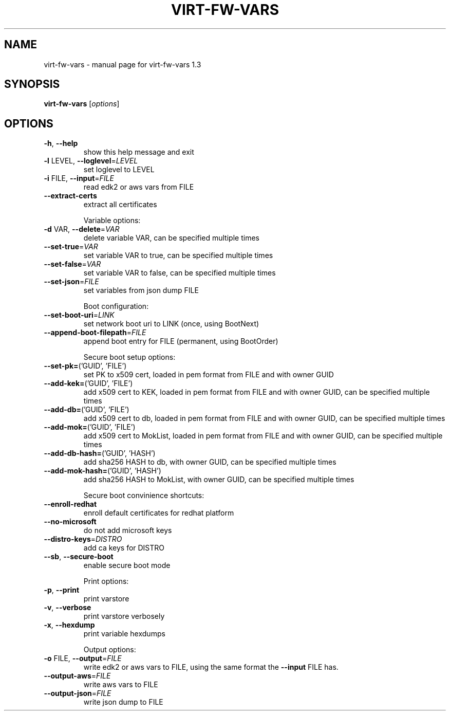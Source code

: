 .\" DO NOT MODIFY THIS FILE!  It was generated by help2man 1.49.2.
.TH VIRT-FW-VARS "1" "September 2022" "virt-fw-vars 1.3" "User Commands"
.SH NAME
virt-fw-vars \- manual page for virt-fw-vars 1.3
.SH SYNOPSIS
.B virt-fw-vars
[\fI\,options\/\fR]
.SH OPTIONS
.TP
\fB\-h\fR, \fB\-\-help\fR
show this help message and exit
.TP
\fB\-l\fR LEVEL, \fB\-\-loglevel\fR=\fI\,LEVEL\/\fR
set loglevel to LEVEL
.TP
\fB\-i\fR FILE, \fB\-\-input\fR=\fI\,FILE\/\fR
read edk2 or aws vars from FILE
.TP
\fB\-\-extract\-certs\fR
extract all certificates
.IP
Variable options:
.TP
\fB\-d\fR VAR, \fB\-\-delete\fR=\fI\,VAR\/\fR
delete variable VAR, can be specified multiple times
.TP
\fB\-\-set\-true\fR=\fI\,VAR\/\fR
set variable VAR to true, can be specified multiple
times
.TP
\fB\-\-set\-false\fR=\fI\,VAR\/\fR
set variable VAR to false, can be specified multiple
times
.TP
\fB\-\-set\-json\fR=\fI\,FILE\/\fR
set variables from json dump FILE
.IP
Boot configuration:
.TP
\fB\-\-set\-boot\-uri\fR=\fI\,LINK\/\fR
set network boot uri to LINK (once, using BootNext)
.TP
\fB\-\-append\-boot\-filepath\fR=\fI\,FILE\/\fR
append boot entry for FILE (permanent, using
BootOrder)
.IP
Secure boot setup options:
.TP
\fB\-\-set\-pk=\fR('GUID', 'FILE')
set PK to x509 cert, loaded in pem format from FILE
and with owner GUID
.TP
\fB\-\-add\-kek=\fR('GUID', 'FILE')
add x509 cert to KEK, loaded in pem format from FILE
and with owner GUID, can be specified multiple times
.TP
\fB\-\-add\-db=\fR('GUID', 'FILE')
add x509 cert to db, loaded in pem format from FILE
and with owner GUID, can be specified multiple times
.TP
\fB\-\-add\-mok=\fR('GUID', 'FILE')
add x509 cert to MokList, loaded in pem format from
FILE and with owner GUID, can be specified multiple
times
.TP
\fB\-\-add\-db\-hash=\fR('GUID', 'HASH')
add sha256 HASH to db, with owner GUID, can be
specified multiple times
.TP
\fB\-\-add\-mok\-hash=\fR('GUID', 'HASH')
add sha256 HASH to MokList, with owner GUID, can be
specified multiple times
.IP
Secure boot convinience shortcuts:
.TP
\fB\-\-enroll\-redhat\fR
enroll default certificates for redhat platform
.TP
\fB\-\-no\-microsoft\fR
do not add microsoft keys
.TP
\fB\-\-distro\-keys\fR=\fI\,DISTRO\/\fR
add ca keys for DISTRO
.TP
\fB\-\-sb\fR, \fB\-\-secure\-boot\fR
enable secure boot mode
.IP
Print options:
.TP
\fB\-p\fR, \fB\-\-print\fR
print varstore
.TP
\fB\-v\fR, \fB\-\-verbose\fR
print varstore verbosely
.TP
\fB\-x\fR, \fB\-\-hexdump\fR
print variable hexdumps
.IP
Output options:
.TP
\fB\-o\fR FILE, \fB\-\-output\fR=\fI\,FILE\/\fR
write edk2 or aws vars to FILE, using the same format
the \fB\-\-input\fR FILE has.
.TP
\fB\-\-output\-aws\fR=\fI\,FILE\/\fR
write aws vars to FILE
.TP
\fB\-\-output\-json\fR=\fI\,FILE\/\fR
write json dump to FILE
